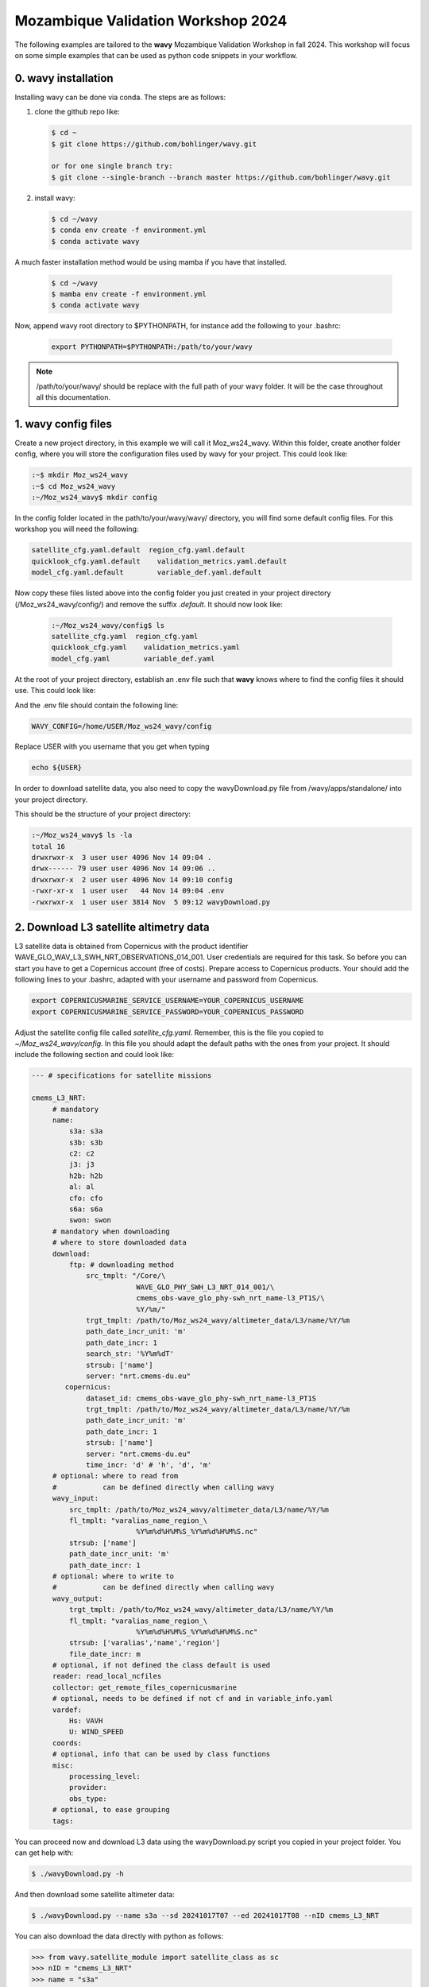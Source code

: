 Mozambique Validation Workshop 2024
===================================


The following examples are tailored to the **wavy** Mozambique Validation Workshop in fall 2024. This workshop will focus on some simple examples that can be used as python code snippets in your workflow.

0. **wavy** installation
##############################

Installing wavy can be done via conda. The steps are as follows:

#. clone the github repo like:

   .. code-block:: bash

      $ cd ~
      $ git clone https://github.com/bohlinger/wavy.git

      or for one single branch try:
      $ git clone --single-branch --branch master https://github.com/bohlinger/wavy.git


#. install wavy:

   .. code-block:: bash

      $ cd ~/wavy
      $ conda env create -f environment.yml
      $ conda activate wavy

A much faster installation method would be using mamba if you have that installed.

   .. code-block:: bash

      $ cd ~/wavy
      $ mamba env create -f environment.yml
      $ conda activate wavy


Now, append wavy root directory to $PYTHONPATH, for instance add the following to your .bashrc:

   .. code-block:: bash

      export PYTHONPATH=$PYTHONPATH:/path/to/your/wavy
      
.. note::

   /path/to/your/wavy/ should be replace with the full path of your wavy folder. It will be the case throughout all this documentation.


1. **wavy** config files
########################

Create a new project directory, in this example we will call it Moz_ws24_wavy. Within this folder, create another folder config, where you will store the configuration files used by wavy for your project. This could look like:

.. code-block:: bash

    :~$ mkdir Moz_ws24_wavy
    :~$ cd Moz_ws24_wavy
    :~/Moz_ws24_wavy$ mkdir config  
        
In the config folder located in the path/to/your/wavy/wavy/ directory, you will find some default config files. For this workshop you will need the following:

.. code-block:: bash

   satellite_cfg.yaml.default  region_cfg.yaml.default
   quicklook_cfg.yaml.default    validation_metrics.yaml.default
   model_cfg.yaml.default        variable_def.yaml.default     
        
Now copy these files listed above into the config folder you just created in your project directory (/Moz_ws24_wavy/config/) and remove the suffix *.default*. It should now look like:
 
 .. code-block:: bash

    :~/Moz_ws24_wavy/config$ ls
    satellite_cfg.yaml  region_cfg.yaml
    quicklook_cfg.yaml    validation_metrics.yaml
    model_cfg.yaml        variable_def.yaml  
 
At the root of your project directory, establish an .env file such that **wavy** knows where to find the config files it should use. This could look like:
 
.. code-block:: bash        
    :~/Moz_ws24_wavy$ touch .env

And the .env file should contain the following line:

.. code-block:: bash

     WAVY_CONFIG=/home/USER/Moz_ws24_wavy/config

Replace USER with you username that you get when typing

.. code-block:: bash

     echo ${USER}

In order to download satellite data, you also need to copy the wavyDownload.py file from /wavy/apps/standalone/ into your project directory. 
        
This should be the structure of your project directory:

.. code-block:: bash

        :~/Moz_ws24_wavy$ ls -la
        total 16
        drwxrwxr-x  3 user user 4096 Nov 14 09:04 .
        drwx------ 79 user user 4096 Nov 14 09:06 ..
        drwxrwxr-x  2 user user 4096 Nov 14 09:10 config
        -rwxr-xr-x  1 user user   44 Nov 14 09:04 .env
        -rwxrwxr-x  1 user user 3814 Nov  5 09:12 wavyDownload.py


2. Download L3 satellite altimetry data
#######################################

L3 satellite data is obtained from Copernicus with the product identifier WAVE_GLO_WAV_L3_SWH_NRT_OBSERVATIONS_014_001. User credentials are required for this task. So before you can start you have to get a Copernicus account (free of costs). Prepare access to Copernicus products. Your should add the following lines to your .bashrc, adapted with your username and password from Copernicus. 

.. code::

    export COPERNICUSMARINE_SERVICE_USERNAME=YOUR_COPERNICUS_USERNAME
    export COPERNICUSMARINE_SERVICE_PASSWORD=YOUR_COPERNICUS_PASSWORD


Adjust the satellite config file called *satellite_cfg.yaml*. Remember, this is the file you copied to *~/Moz_ws24_wavy/config*. In this file you should adapt the default paths with the ones from your project. It should include the following section and could look like:

.. code-block:: yaml

   --- # specifications for satellite missions

   cmems_L3_NRT:
        # mandatory
        name:
            s3a: s3a
            s3b: s3b
            c2: c2
            j3: j3
            h2b: h2b
            al: al
            cfo: cfo
            s6a: s6a
            swon: swon
        # mandatory when downloading
        # where to store downloaded data
        download:
            ftp: # downloading method
                src_tmplt: "/Core/\
                            WAVE_GLO_PHY_SWH_L3_NRT_014_001/\
                            cmems_obs-wave_glo_phy-swh_nrt_name-l3_PT1S/\
                            %Y/%m/"
                trgt_tmplt: /path/to/Moz_ws24_wavy/altimeter_data/L3/name/%Y/%m
                path_date_incr_unit: 'm'
                path_date_incr: 1
                search_str: '%Y%m%dT'
                strsub: ['name']
                server: "nrt.cmems-du.eu"
           copernicus:
                dataset_id: cmems_obs-wave_glo_phy-swh_nrt_name-l3_PT1S
                trgt_tmplt: /path/to/Moz_ws24_wavy/altimeter_data/L3/name/%Y/%m
                path_date_incr_unit: 'm'
                path_date_incr: 1
                strsub: ['name']
                server: "nrt.cmems-du.eu"
                time_incr: 'd' # 'h', 'd', 'm'
        # optional: where to read from
        #           can be defined directly when calling wavy
        wavy_input:
            src_tmplt: /path/to/Moz_ws24_wavy/altimeter_data/L3/name/%Y/%m
            fl_tmplt: "varalias_name_region_\
                            %Y%m%d%H%M%S_%Y%m%d%H%M%S.nc"
            strsub: ['name']
            path_date_incr_unit: 'm'
            path_date_incr: 1
        # optional: where to write to
        #           can be defined directly when calling wavy
        wavy_output:
            trgt_tmplt: /path/to/Moz_ws24_wavy/altimeter_data/L3/name/%Y/%m
            fl_tmplt: "varalias_name_region_\
                            %Y%m%d%H%M%S_%Y%m%d%H%M%S.nc"
            strsub: ['varalias','name','region']
            file_date_incr: m
        # optional, if not defined the class default is used
        reader: read_local_ncfiles
        collector: get_remote_files_copernicusmarine
        # optional, needs to be defined if not cf and in variable_info.yaml
        vardef:
            Hs: VAVH
            U: WIND_SPEED
        coords:
        # optional, info that can be used by class functions
        misc:
            processing_level:
            provider:
            obs_type:
        # optional, to ease grouping
        tags:


You can proceed now and download L3 data using the wavyDownload.py script you copied in your project folder. You can get help with:

.. code-block:: bash

   $ ./wavyDownload.py -h

And then download some satellite altimeter data:

.. code-block:: bash

   $ ./wavyDownload.py --name s3a --sd 20241017T07 --ed 20241017T08 --nID cmems_L3_NRT

You can also download the data directly with python as follows:

.. code-block:: python3

    >>> from wavy.satellite_module import satellite_class as sc
    >>> nID = "cmems_L3_NRT"
    >>> name = "s3a"
    >>> sd = "2024-10-17 07"
    >>> ed = "2024-10-17 09"
    >>> sco = sc(sd=sd, nID=nID, name=name, ed=ed).download()

3. Read satellite data
######################
Once the satellite data is downloaded one can access and read the data for further use with **wavy**. Let's have a look at some examples in a python script.

In python L3-data can be read by importing the satellite_class, choosing a region of interest, the variable of interest (Hs or U), the satellite mission, which product should be used, and whether a time window should be used as well as a start and possibly an end date. This could look like:

.. code-block:: python3

    >>> from wavy.satellite_module import satellite_class as sc
    >>> nID = "cmems_L3_NRT"
    >>> name = "s3a"
    >>> sd = "2024-10-17 07"
    >>> ed = "2024-10-17 09"
    >>> sco = sc(sd=sd, nID=nID, name=name, ed=ed).populate()
    
This would result in a satellite_class object and a similar output message as::

    # ----- 
     ### Initializing satellite_class object ###
 
     Given kwargs:
    {'sd': '2024-10-17 07', 'nID': 'cmems_L3_NRT', 'name': 's3a', 'ed': '2024-10-17 09'}
 
     ### satellite_class object initialized ###
    # ----- 
     ### Read files and populate satellite_class object
     ## Find and list files ...
    path is None -> checking config file
    Object is iterable
    9 valid files found
    source template: /path/to/Moz_ws24_wavy/altimeter_data/L3/name/%Y/%m


    ....


     ## Summary:
    5238 footprints retrieved.
    Time used for retrieving data:
    0.3 seconds
 
     ### satellite_class object populated ###

    # ----- 

Investigating the satellite_object you will find something like::

    >>> sco.
    sco.apply_limits(                             sco.filter_main(
    sco.cfg                                       sco.filter_NIGP(
    sco.cleaner_blockQ(                           sco.filter_runmean(
    sco.cleaner_blockStd(                         sco.get_item_child(
    sco.compute_pulse_limited_footprint_radius()  sco.get_item_parent(
    sco.coords                                    sco.list_input_files(
    sco.crop_to_period(                           sco.meta
    sco.crop_to_poi(                              sco.name
    sco.crop_to_region(                           sco.nID
    sco.despike_blockQ(                           sco.pathlst
    sco.despike_blockStd(                         sco.poi
    sco.despike_GP(                               sco.populate(
    sco.despike_linearGAM(                        sco.quick_anim(
    sco.despike_NIGP(                             sco.quicklook(
    sco.distlim                                   sco.reader(
    sco.download(                                 sco.region
    sco.ed                                        sco.sd
    sco.filter                                    sco.slider_chunks(
    sco.filter_blockMean(                         sco.stdvarname
    sco.filter_distance_to_coast(                 sco.time_gap_chunks(
    sco.filter_footprint_land_interaction(        sco.twin
    sco.filter_footprint_radius(                  sco.units
    sco.filter_GP(                                sco.varalias
    sco.filter_lanczos(                           sco.varname
    sco.filter_landMask(                          sco.vars
    sco.filter_linearGAM(                         sco.write_to_nc(

With the retrieved data in sco.vars::

   >>> sco.vars
    Dimensions:  (time: 5238)
    Coordinates:
      * time     (time) datetime64[ns] 42kB 2024-10-17T06:30:00 ... 2024-10-17T09...
    Data variables:
        Hs       (time) float64 42kB 2.068 2.065 2.063 2.063 ... 2.406 2.386 2.374
        lons     (time) float64 42kB -138.7 -138.7 -138.7 ... -168.3 -168.3 -168.4
        lats     (time) float64 42kB 52.22 52.27 52.33 52.39 ... -25.42 -25.36 -25.3
    Attributes:
        title:    wavy dataset

Using the quicklook function you can quickly visualize the data you have retrieved::

   >>> sco.quicklook(ts=True) # for time series
   >>> sco.quicklook(m=True) # for a map
   >>> sco.quicklook(a=True) # for all


4. Define your own region
#########################

In wavy you can define your own region over which you want to gather satellite data. The region has to be defined in the region_cfg.yaml file. It can either be defined as a rectangular region, a polynom, a geojson format, or a model. If region is a model defined in model_specs.yaml, this will automatically be noticed and a model file will be loaded to cross-check the model domain with the satellite footprints. Let's define Mozambique as a new region:

.. code-block:: yaml

    Moz:
        llcrnrlon: 28.3
        llcrnrlat: -27.8
        urcrnrlon: 46
        urcrnrlat: -10

Now, we use this region to retrieve only data over this region.

.. code-block:: python3

    >>> nID = "cmems_L3_NRT"
    >>> name = "s3a"
    >>> sd = "2024-10-17 07"
    >>> ed = "2024-10-17 09"
    >>> sco = sc(sd=sd, nID=nID, name=name, ed=ed, region="Moz").populate()
    >>> sco.quicklook(m=True)
    
Another option is to define the region directly in the script:

.. code-block:: python3

    >>> region_dict = {'name': 'Moz',
    >>>                'region': {
    >>>                    'llcrnrlon': 28.3,
    >>>                    'llcrnrlat': -27.8,
    >>>                    'urcrnrlon': 46,
    >>>                    'urcrnrlat': -10}}
    >>> nID = "cmems_L3_NRT"
    >>> name = "s3a"
    >>> sd = "2024-10-17 07"
    >>> ed = "2024-10-17 09"
    >>> sco = sc(sd=sd, nID=nID, name=name, ed=ed).populate(region=region_dict)

You can adapt the window for the map as well as follows:

.. code-block:: python3

    >>> sco.quicklook(m=True, map_extent_llon=28.3, map_extent_ulon=46,
                      map_extent_llat=-27.8, map_extent_ulat=-10)
    

5. access/read model data
#########################

Model output can be accessed and read using the model_module module. The model_module config file model_cfg.yaml needs adjustments if you want to include a model that is not present as default. Given that the model output file you would like to read follows the cf-conventions and standard_names are unique, the minimum information you have to provide are usually:

.. code-block:: yaml

   modelname:
       vardef:
           Hs: 
           time: 
           lons: 
           lats: 
       wavy_input:
           fl_tmplt:
       reader: 
       misc:
        init_times: 
        init_step: 
        grid_date: 
        date_incr_unit: 
        date_incr: 


The variable aliases (left hand side below vardef) need to be specified in the variable_def.yaml. Basic variables are already defined. Adding your model output files to wavy means to add something like:

.. code-block:: yaml

    era5Moz:
        name:
        download:
        vardef:
            Hs: swh
            time: valid_time
            lons: longitude
            lats: latitude
        coords:
        wavy_input:
            src_tmplt: /path/to/Moz_ws24_wavy/data/
            fl_tmplt: era5_reanalysis_241016_241024_moz.nc
        reader: read_era
        collector:
        misc:
            init_times: [0]
            init_step: 24
            grid_date: 2024-10-23 00:00:00
            convention: meteorological
            date_incr_unit: h
            date_incr: 1
            proj4: "+proj=longlat +a=6367470 +e=0 +no_defs"

Now you can proceed to load your model in wavy. Start python and type:

.. code-block:: python3

    >>> from wavy.model_module import model_class as mc
    >>> nID = 'era5Moz' # default
    >>> varalias = 'Hs' # default
    >>> sd = "2024-10-17 07"
    >>> mco = mc(nID=nID,sd=sd).populate() # one time slice

Whenever the keyword "leadtime" is None, a best estimate is assumed and retrieved. In this case you are using reanalysis data, meaning that there is no leadtime to take into account. The output will be something like::

   >>> mco.
   mco.cfg                mco.filter             mco.meta               mco.quick_anim(        mco.stdvarname         
   mco.coords             mco.get_item_child(    mco.model              mco.quicklook(         mco.units              
   mco.crop_to_period(    mco.get_item_parent(   mco.nID                mco.reader(            mco.varalias           
   mco.distlim            mco.leadtime           mco.pathlst            mco.region             mco.varname            
   mco.ed                 mco.list_input_files(  mco.populate(          mco.sd                 mco.vars     


   >>> mco.vars
   
       Dimensions:  (time: 1, lats: 43, lons: 41)
    Coordinates:
      * lons     (lons) float64 328B 30.0 30.5 31.0 31.5 ... 48.5 49.0 49.5 50.0
      * lats     (lats) float64 344B -9.0 -9.5 -10.0 -10.5 ... -29.0 -29.5 -30.0
        number   int64 8B ...
      * time     (time) datetime64[ns] 8B 2024-10-16T23:00:00
        expver   <U4 16B ...
    Data variables:
        Hs       (time, lats, lons) float32 7kB nan nan nan ... 5.322 5.505 5.725
    Attributes:
        GRIB_centre:             ecmf
        GRIB_centreDescription:  European Centre for Medium-Range Weather Forecasts
        GRIB_subCentre:          0
        Conventions:             CF-1.7
        institution:             European Centre for Medium-Range Weather Forecasts
        history:                 2024-10-30T14:48 GRIB to CDM+CF via cfgrib-0.9.1...

For the model_class objects a quicklook function exists to depict a certain time step of what you loaded::

   >>> mco.quicklook(m=True) # for a map

Or, since there is only a map plot for model_class object, the following is equivalent::

   >>> mco.quicklook(m=True) # for a map
   >>> mco.quicklook(a=True) # for a map

6. Collocating model and observations
#####################################
One main focus of **wavy** is to ease the collocation of observations and numerical wave models for the purpose of model validation. If you have available the necessary satellite data and model data you can proceed with collocation:

Collocation of satellite and wave model
****************************************

.. code-block:: python3

    >>> from wavy.satellite_module import satellite_class as sc
    >>> from wavy.collocation_module import collocation_class as cc

    >>> # retrieve the satellite data for the region
    >>> nID = "cmems_L3_NRT"
    >>> name = "s3a"
    >>> sd = "2024-10-17 07"
    >>> ed = "2024-10-17 09"
    >>> sco = sc(sd=sd, nID=nID, name=name, ed=ed, region='Moz').populate()
    >>> # collocate the model
    >>> model = 'era5Moz'
    >>> cco = cc(oco=sco, model=model, leadtime='best', distlim=6, twin=180)

*distlim* is the distance limit for collocation in *km* and date_incr is the time step increase in hours. One can also add a keyword for the collocation time window. The default is +-30min which is equivalent to adding *twin=30*. In this case ERA only had 6h time steps which makes it a bit more unlikely that satellite crossings and model time steps coincide. Increasing *twin* helps, however, it means we assume quasi-stationarity for this time period.

Using the quicklook function again (*cco.quicklook(a=True)*) will enable three plots this time, a time series plot (*ts=True*), a map plot (*m=True*), and a scatter plot (*sc=True*).


7. Validate the collocated time series
#######################################
Having collocated a quick validation can be performed using the validationmod. validation_specs.yaml can be adjusted.

.. code-block:: python3

   >>> val_dict = cco.validate_collocated_values()

    # ---
    Validation stats
    # ---
    Correlation Coefficient: 0.60
    Mean Absolute Difference: 0.54
    Root Mean Squared Difference: 0.63
    Normalized Root Mean Squared Difference: 0.20
    Debiased Root Mean Squared Difference: 0.59
    Bias: -0.22
    Normalized Bias: -0.07
    Scatter Index: 18.82
    Model Activity Ratio: 1.31
    Mean of Model: 2.91
    Mean of Observations: 3.13
    Number of Collocated Values: 6

The entire validation dictionary will then be in val_dict.

